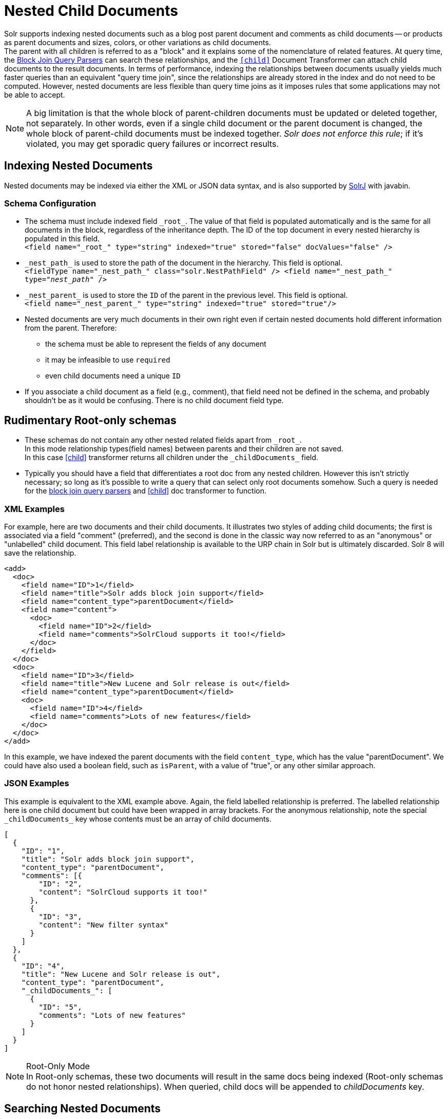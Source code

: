 = Nested Child Documents
// Licensed to the Apache Software Foundation (ASF) under one
// or more contributor license agreements.  See the NOTICE file
// distributed with this work for additional information
// regarding copyright ownership.  The ASF licenses this file
// to you under the Apache License, Version 2.0 (the
// "License"); you may not use this file except in compliance
// with the License.  You may obtain a copy of the License at
//
//   http://www.apache.org/licenses/LICENSE-2.0
//
// Unless required by applicable law or agreed to in writing,
// software distributed under the License is distributed on an
// "AS IS" BASIS, WITHOUT WARRANTIES OR CONDITIONS OF ANY
// KIND, either express or implied.  See the License for the
// specific language governing permissions and limitations
// under the License.

Solr supports indexing nested documents such as a blog post parent document and comments as child documents -- or products as parent documents and sizes, colors, or other variations as child documents. +
The parent with all children is referred to as a "block" and it explains some of the nomenclature of related features.
At query time, the <<other-parsers.adoc#block-join-query-parsers,Block Join Query Parsers>> can search these relationships,
 and the `<<transforming-result-documents.adoc#child-childdoctransformerfactory,[child]>>` Document Transformer can attach child documents to the result documents.
In terms of performance, indexing the relationships between documents usually yields much faster queries than an equivalent "query time join",
 since the relationships are already stored in the index and do not need to be computed.
However, nested documents are less flexible than query time joins as it imposes rules that some applications may not be able to accept.

[NOTE]
====
A big limitation is that the whole block of parent-children documents must be updated or deleted together, not separately.
In other words, even if a single child document or the parent document is changed, the whole block of parent-child documents must be indexed together.
_Solr does not enforce this rule_; if it's violated, you may get sporadic query failures or incorrect results.
====

== Indexing Nested Documents

Nested documents may be indexed via either the XML or JSON data syntax, and is also supported by <<using-solrj.adoc#using-solrj,SolrJ>> with javabin.

=== Schema Configuration

 * The schema must include indexed field `\_root_`. The value of that field is populated automatically and is the same for all documents in the block, regardless of the inheritance depth. The ID of the top document in every nested hierarchy is populated in this field. +
 `<field name="\_root_" type="string" indexed="true" stored="false" docValues="false" />`
 * `\_nest_path_` is used to store the path of the document in the hierarchy. This field is optional. +
 `<fieldType name="\_nest_path_" class="solr.NestPathField" />
  <field name="\_nest_path_" type="_nest_path_" />`
 * `\_nest_parent_` is used to store the `ID` of the parent in the previous level. This field is optional. +
 `<field name="\_nest_parent_" type="string" indexed="true" stored="true"/>`
 * Nested documents are very much documents in their own right even if certain nested documents hold different information from the parent.
   Therefore:
 ** the schema must be able to represent the fields of any document
 ** it may be infeasible to use `required`
 ** even child documents need a unique `ID`
 * If you associate a child document as a field (e.g., comment), that field need not be defined in the schema, and probably
    shouldn't be as it would be confusing.  There is no child document field type.

== Rudimentary Root-only schemas

 * These schemas do not contain any other nested related fields apart from `\_root_`. +
   In this mode relationship types(field names) between parents and their children are not saved. +
   In this case <<nested-documents.adoc#child-doc-transformer,[child]>> transformer returns all children under the `\_childDocuments_` field.
 * Typically you should have a field that differentiates a root doc from any nested children. However this isn't strictly necessary; so long as it's possible to write a query that can select only root documents somehow. Such a query is needed for the <<other-parsers.adoc#block-join-query-parsers,block join query parsers>> and <<nested-documents.adoc#child-doc-transformer,[child]>> doc transformer to function.

=== XML Examples

For example, here are two documents and their child documents.
It illustrates two styles of adding child documents; the first is associated via a field "comment" (preferred),
and the second is done in the classic way now referred to as an "anonymous" or "unlabelled" child document.
This field label relationship is available to the URP chain in Solr but is ultimately discarded.
Solr 8 will save the relationship.

[source,xml]
----
<add>
  <doc>
    <field name="ID">1</field>
    <field name="title">Solr adds block join support</field>
    <field name="content_type">parentDocument</field>
    <field name="content">
      <doc>
        <field name="ID">2</field>
        <field name="comments">SolrCloud supports it too!</field>
      </doc>
    </field>
  </doc>
  <doc>
    <field name="ID">3</field>
    <field name="title">New Lucene and Solr release is out</field>
    <field name="content_type">parentDocument</field>
    <doc>
      <field name="ID">4</field>
      <field name="comments">Lots of new features</field>
    </doc>
  </doc>
</add>
----

In this example, we have indexed the parent documents with the field `content_type`, which has the value "parentDocument".
We could have also used a boolean field, such as `isParent`, with a value of "true", or any other similar approach.

=== JSON Examples

This example is equivalent to the XML example above.
Again, the field labelled relationship is preferred.
The labelled relationship here is one child document but could have been wrapped in array brackets.
For the anonymous relationship, note the special `\_childDocuments_` key whose contents must be an array of child documents.

[source,json]
----
[
  {
    "ID": "1",
    "title": "Solr adds block join support",
    "content_type": "parentDocument",
    "comments": [{
        "ID": "2",
        "content": "SolrCloud supports it too!"
      },
      {
        "ID": "3",
        "content": "New filter syntax"
      }
    ]
  },
  {
    "ID": "4",
    "title": "New Lucene and Solr release is out",
    "content_type": "parentDocument",
    "_childDocuments_": [
      {
        "ID": "5",
        "comments": "Lots of new features"
      }
    ]
  }
]
----

.Root-Only Mode
[NOTE]
 In Root-only schemas, these two documents will result in the same docs being indexed (Root-only schemas do not honor nested relationships).
 When queried, child docs will be appended to _childDocuments_ key.

== Searching Nested Documents

 * `<<nested-documents.adoc#child-doc-transformer,[child]>>` Document Transformer
 * <<nested-documents.adoc#children-query-parser,Block Join Children Query Parser>>
 * <<nested-documents.adoc#parents-query-parser,Block Join Parent Query Parser>>
 * <<nested-documents.adoc#combining-block-join-query-parsers-with-child-doc-transformer,Advanced Queries>>
 * <<blockjoin-faceting#blockjoin-faceting, Faceting using nested documents(blockChildren and blockParents)>>

=== Query Examples

For the upcoming examples, assume the following documents have been indexed:

[source,json]
----
[
  {
    "ID": "1",
    "title": "Cooking Recommendations",
    "tags": ["cooking", "meetup"],
    "posts": [{
        "ID": "2",
        "title": "Cookies",
        "comments": [{
            "ID": "3",
            "content": "Lovely recipe"
          },
          {
            "ID": "4",
            "content": "A-"
          }
        ]
      },
      {
        "ID": "5",
        "title": "Cakes"
      }
    ]
  },
  {
    "ID": "6",
    "title": "For Hire",
    "tags": ["professional", "jobs"],
    "posts": [{
        "ID": "7",
        "title": "Search Engineer",
        "comments": [{
           "ID": "8",
           "content": "I am interested"
         },
         {
           "ID": "9",
           "content": "How large is the team?"
         }
        ]
      },
      {
        "ID": "10",
        "title": "Low level Engineer"
      }
    ]
  }
]
----

==== Child Doc Transformer

Can be used enrich query results with the documents' descendants. +
For a detailed explanation of this transformer, see the section <<transforming-result-documents.adoc#child-childdoctransformerfactory, [child] - ChildDocTransformerFactory>>.

For example, let us examine this query:
`q=ID:1,
fl=ID,[child childFilter=/comments/content:recipe]`. +
The Child Doc Transformer can be used to enrich matching docs with comments that match a particular filter. +
In this particular query, the child Filter will only match the first comment of doc(ID:1),
therefore only that particular comment will be appended to the result.

[source,json]
----
 { "response":{"numFound":1,"start":0,"docs":[
       {
           "ID": "1",
           "title": "Cooking Recommendations",
           "tags": ["cooking", "meetup"],
           "posts": [{
               "ID": "2",
               "title": "Cookies",
               "comments": [{
                   "ID": "3",
                   "content": "Lovely recipe"
               }]
             }]
        }]
    }
 }
----

==== Children Query Parser

Can be used to retrieve children of a matching document. +
For a detailed explanation of this parser, see the section <<other-parsers.adoc#block-join-children-query-parser, Block Join Children Query Parser>>.

For example, let us examine this query:
`q={!child of='_nest_path_:/posts}content:"Search Engineer"`. +
The `'of'` filter returns all posts. This is used to filter out all documents in a particular path of the hierarchy(all parents).
The second part of the query is a filter for some parents, which we wish to return their children. +
In this example, all comments of posts which had "Search Engineer in their `content` field will be returned.

[source,json]
----
     { "response":{"numFound":2,"start":0,"docs":[
           {
              "ID": "8",
              "content": "I am interested"
           },
           {
              "ID": "9",
              "content": "How large is the team?"
           }
        ]}
     }
----

==== Parents Query Parser

Can be used to retrieve parents of a child document. +
For a detailed explanation of this parser, see the section <<other-parsers.adoc#block-join-parent-query-parser,Block Join Parent Query Parser>>.

For example, let us examine this query:
`q={!parent which='-_nest_path_:* \*:*'}title:"Search Engineer"`. +
The `'which'` filter returns all root documents.
The second part of this query is a filter to match some child documents.
This query returns the parent at the root(since all parents filter returns root documents) of each
matching child document. In this case, all child documents which had `Search Engineer` in their `title` field.

[source,json]
----
  { "response":{"numFound":1,"start":0,"docs":[{
         "ID": "6",
         "title": "For Hire",
         "tags": ["professional", "jobs"]
         }
    ]}
  }
----

==== Combining Block Join Query Parsers with Child Doc Transformer

The combination of these two features enable seamless creation of powerful queries. +
For example, querying posts which are under a page tagged as a job, contain the words "Search Engineer".
The comments for matching posts can also be fetched, all done in a single Solr Query.

For example, let us examine this query:
`q=+{!child of='-\_nest_path_:* \*:*'}+tags:"jobs" &fl=*,[child]
&fq=\_nest_path_:/posts`. +
This query returns all posts and their comments, which had "Search Engineer" in their title,
and are indexed under a page tagged with "jobs".
The comments are appended to the matching posts, since the ChildDocTransformer is specified under the `fl` parameter.

[source,json]
----
  { "response":{"numFound":1,"start":0,"docs":[
        {
          "ID": "7",
          "title": "Search Engineer",
          "comments": [{
             "ID": "8",
             "content": "I am interested"
           },
           {
             "ID": "9",
             "content": "How large is the team?"
           }
          ]
        },
        {
          "ID": "10",
          "title": "Low level Engineer"
        }]
     }
  }
----

